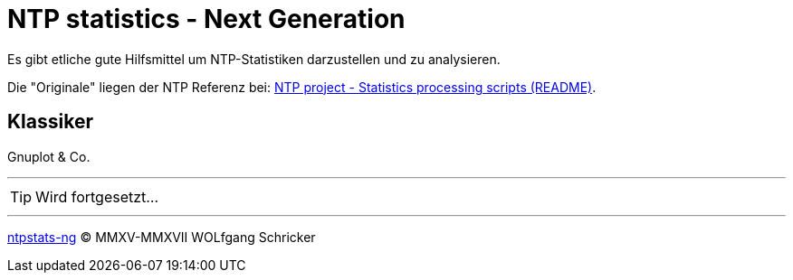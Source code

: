 = NTP statistics - Next Generation
:icons:         font
:imagesdir:     ../../images
:imagesoutdir:  ../../images
:linkattrs:
:toc:           macro
:toc-title:     Inhalt
ifdef::env-github[]
:tip-caption:   :bulb:
endif::[]

Es gibt etliche gute Hilfsmittel um NTP-Statistiken darzustellen und zu analysieren.

Die "Originale" liegen der NTP Referenz bei: xref:Appendix-Bookmarks.adoc#bookmark_ntp_project_scripts_stats[NTP project - Statistics processing scripts (README)].

== Klassiker

Gnuplot & Co.

'''

TIP: Wird fortgesetzt...

'''

link:README.adoc[ntpstats-ng] (C) MMXV-MMXVII WOLfgang Schricker

// End of ntpstats-ng/doc/de/doc/NTPstats-NG.adoc
